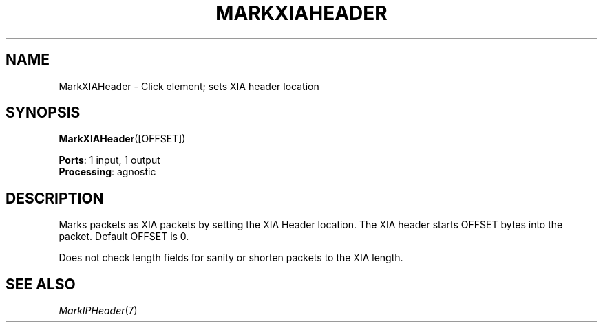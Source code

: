 .\" -*- mode: nroff -*-
.\" Generated by 'click-elem2man' from '../elements/xia/markxiaheader.hh:6'
.de M
.IR "\\$1" "(\\$2)\\$3"
..
.de RM
.RI "\\$1" "\\$2" "(\\$3)\\$4"
..
.TH "MARKXIAHEADER" 7click "12/Oct/2017" "Click"
.SH "NAME"
MarkXIAHeader \- Click element;
sets XIA header location
.SH "SYNOPSIS"
\fBMarkXIAHeader\fR([OFFSET])

\fBPorts\fR: 1 input, 1 output
.br
\fBProcessing\fR: agnostic
.br
.SH "DESCRIPTION"
Marks packets as XIA packets by setting the XIA Header location. The XIA
header starts OFFSET bytes into the packet. Default OFFSET is 0.
.PP
Does not check length fields for sanity or shorten packets to the XIA length.
.PP

.SH "SEE ALSO"
.M MarkIPHeader 7


